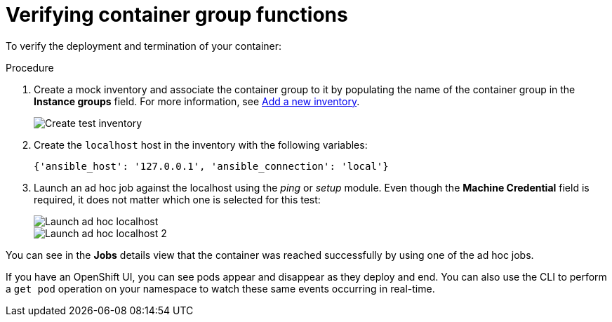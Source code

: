 [id="controller-verify-container-group"]

= Verifying container group functions

To verify the deployment and termination of your container:

.Procedure

. Create a mock inventory and associate the container group to it by populating the name of the container group in the *Instance groups* field. 
For more information, see xref:proc-controller-adding-new-inventory[Add a new inventory].
+
image::ag-inventories-create-new-test-inventory.png[Create test inventory]
+
. Create the `localhost` host in the inventory with the following variables:
+
[literal, options="nowrap" subs="+attributes"]
----
{'ansible_host': '127.0.0.1', 'ansible_connection': 'local'}
----
+
//image::ag-inventories-create-new-test-localhost.png[Create test localhost]
+
. Launch an ad hoc job against the localhost using the _ping_ or _setup_ module. 
Even though the *Machine Credential* field is required, it does not matter which one is selected for this test:
+
image::ag-inventories-launch-adhoc-localhost.png[Launch ad hoc localhost]
image::ag-inventories-launch-adhoc-localhost2.png[Launch ad hoc localhost 2]

You can see in the *Jobs* details view that the container was reached successfully by using one of the ad hoc jobs.

If you have an OpenShift UI, you can see pods appear and disappear as they deploy and end. 
You can also use the CLI to perform a `get pod` operation on your namespace to watch these same events occurring in real-time.